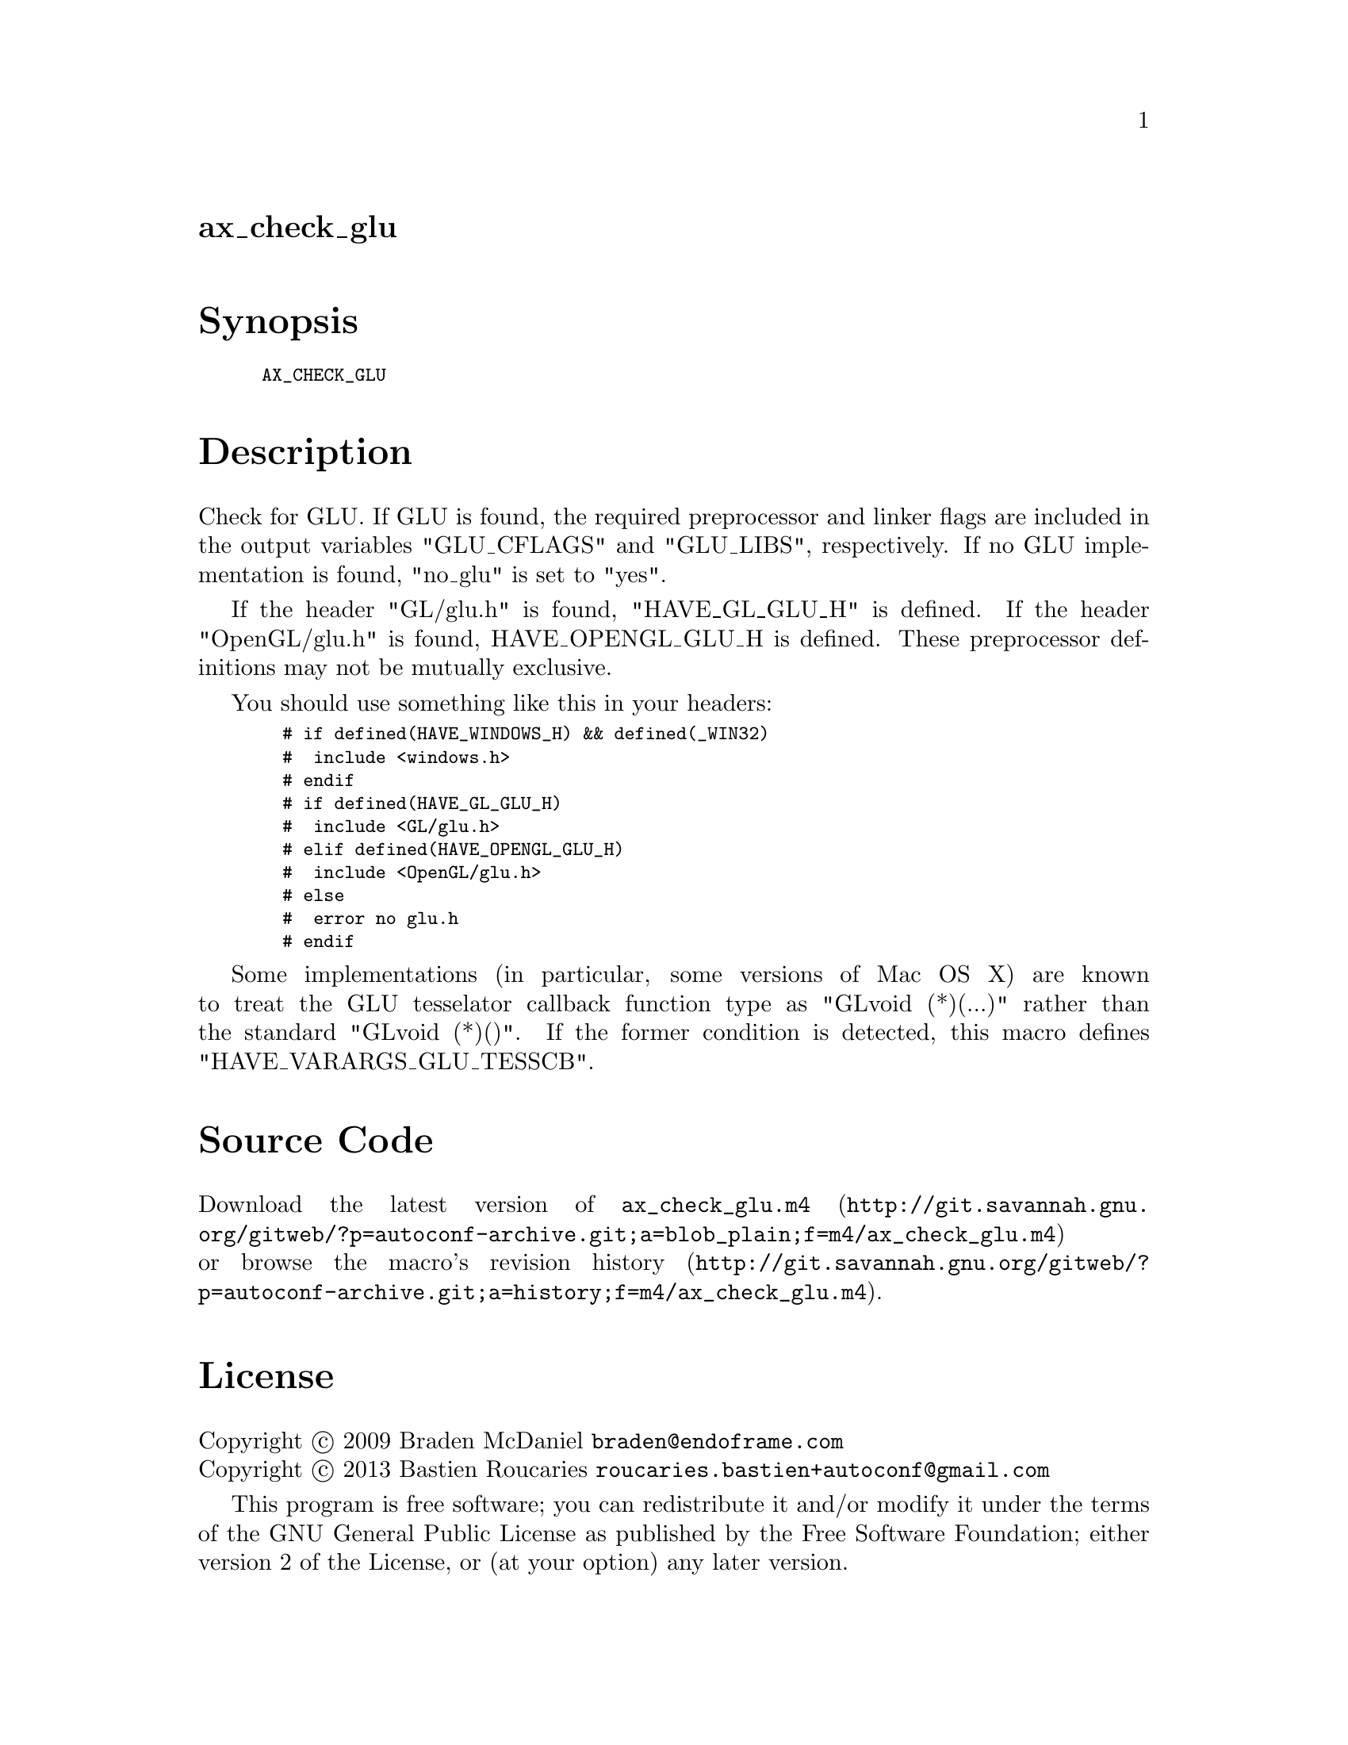 @node ax_check_glu
@unnumberedsec ax_check_glu

@majorheading Synopsis

@smallexample
AX_CHECK_GLU
@end smallexample

@majorheading Description

Check for GLU. If GLU is found, the required preprocessor and linker
flags are included in the output variables "GLU_CFLAGS" and "GLU_LIBS",
respectively. If no GLU implementation is found, "no_glu" is set to
"yes".

If the header "GL/glu.h" is found, "HAVE_GL_GLU_H" is defined. If the
header "OpenGL/glu.h" is found, HAVE_OPENGL_GLU_H is defined. These
preprocessor definitions may not be mutually exclusive.

You should use something like this in your headers:

@smallexample
  # if defined(HAVE_WINDOWS_H) && defined(_WIN32)
  #  include <windows.h>
  # endif
  # if defined(HAVE_GL_GLU_H)
  #  include <GL/glu.h>
  # elif defined(HAVE_OPENGL_GLU_H)
  #  include <OpenGL/glu.h>
  # else
  #  error no glu.h
  # endif
@end smallexample

Some implementations (in particular, some versions of Mac OS X) are
known to treat the GLU tesselator callback function type as "GLvoid
(*)(...)" rather than the standard "GLvoid (*)()". If the former
condition is detected, this macro defines "HAVE_VARARGS_GLU_TESSCB".

@majorheading Source Code

Download the
@uref{http://git.savannah.gnu.org/gitweb/?p=autoconf-archive.git;a=blob_plain;f=m4/ax_check_glu.m4,latest
version of @file{ax_check_glu.m4}} or browse
@uref{http://git.savannah.gnu.org/gitweb/?p=autoconf-archive.git;a=history;f=m4/ax_check_glu.m4,the
macro's revision history}.

@majorheading License

@w{Copyright @copyright{} 2009 Braden McDaniel @email{braden@@endoframe.com}} @* @w{Copyright @copyright{} 2013 Bastien Roucaries @email{roucaries.bastien+autoconf@@gmail.com}}

This program is free software; you can redistribute it and/or modify it
under the terms of the GNU General Public License as published by the
Free Software Foundation; either version 2 of the License, or (at your
option) any later version.

This program is distributed in the hope that it will be useful, but
WITHOUT ANY WARRANTY; without even the implied warranty of
MERCHANTABILITY or FITNESS FOR A PARTICULAR PURPOSE. See the GNU General
Public License for more details.

You should have received a copy of the GNU General Public License along
with this program. If not, see <http://www.gnu.org/licenses/>.

As a special exception, the respective Autoconf Macro's copyright owner
gives unlimited permission to copy, distribute and modify the configure
scripts that are the output of Autoconf when processing the Macro. You
need not follow the terms of the GNU General Public License when using
or distributing such scripts, even though portions of the text of the
Macro appear in them. The GNU General Public License (GPL) does govern
all other use of the material that constitutes the Autoconf Macro.

This special exception to the GPL applies to versions of the Autoconf
Macro released by the Autoconf Archive. When you make and distribute a
modified version of the Autoconf Macro, you may extend this special
exception to the GPL to apply to your modified version as well.
